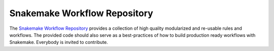 .. _cit_art_etc-workflow_repo:

=============================
Snakemake Workflow Repository
=============================

The `Snakemake Workflow Repository <https://bitbucket.org/johanneskoester/snakemake-workflows>`_ provides a collection of high quality modularized and re-usable rules and workflows.
The provided code should also serve as a best-practices of how to build production ready workflows with Snakemake.
Everybody is invited to contribute.